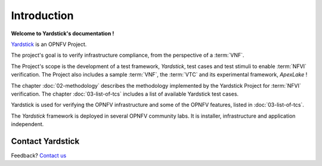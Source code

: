 ============
Introduction
============

**Welcome to Yardstick's documentation !**

.. _Yardstick: https://wiki.opnfv.org/yardstick

Yardstick_ is an OPNFV Project.

The project's goal is to verify infrastructure compliance, from the perspective
of a :term:`VNF`.

The Project's scope is the development of a test framework, *Yardstick*, test
cases and test stimuli to enable :term:`NFVI` verification.
The Project also includes a sample :term:`VNF`, the :term:`VTC`  and its
experimental framework, *ApexLake* !

The chapter :doc:`02-methodology` describes the methodology implemented by the
Yardstick Project for :term:`NFVI` verification. The chapter
:doc:`03-list-of-tcs` includes a list of available Yardstick test cases.

Yardstick is used for verifying the OPNFV infrastructure and some of the OPNFV
features, listed in :doc:`03-list-of-tcs`.

The *Yardstick* framework is deployed in several  OPNFV community labs. It is
installer, infrastructure and application independent.

.. _Pharos: https://wiki.opnfv.org/pharos

.. seealso:: Pharos_ for information on OPNFV community labs.

Contact Yardstick
=================

Feedback? `Contact us`_

.. _Contact us: opnfv-users@lists.opnfv.org

